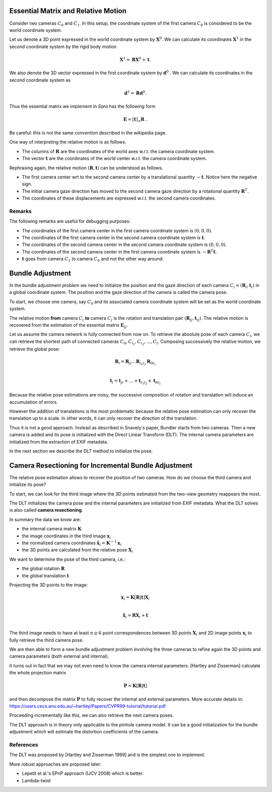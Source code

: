.. _chap-essential-matrix:

Essential Matrix and Relative Motion
====================================

Consider two cameras :math:`C_0` and :math:`C_1`. In this setup, the coordinate
system of the first camera :math:`C_0` is considered to be the world coordinate
system.

Let us denote a 3D point expressed in the world coordinate system by
:math:`\mathbf{X}^0`. We can calculate its coordinates :math:`\mathbf{X}^1` in
the second coordinate system by the rigid body motion

.. math::

   \mathbf{X}^1 = \mathbf{R} \mathbf{X}^0 + \mathbf{t} .

We also denote the 3D vector expressed in the first coordinate system by
:math:`\mathbf{d}^0` . We can calculate its coordinates in the second coordinate
system as

.. math::

   \mathbf{d}^1 = \mathbf{R} \mathbf{d}^0.

Thus the essential matrix we implement in *Sara* has the following form

.. math::

   \mathbf{E} = [\mathbf{t}]_\times \mathbf{R}\ .

Be careful: this is not the same convention described in the wikipedia page.

One way of interpreting the relative motion is as follows.

- The columns of :math:`\mathbf{R}` are the coordinates of the world axes w.r.t.
  the camera coordinate system.
- The vector :math:`\mathbf{t}` are the coordinates of the world center w.r.t.
  the camera coordinate system.

Rephrasing again, the relative motion :math:`(\mathbf{R}, \mathbf{t})` can be
understood as follows.

- The first camera center wrt to the second camera center by a translational
  quantity :math:`-\mathbf{t}`. Notice here the negative sign.
- The initial camera gaze direction has moved to the second camera gaze
  direction by a rotational quantity :math:`\mathbf{R}^T`.
- The coordinates of these displacements are expressed w.r.t. the second camera
  coordinates.

Remarks
-------
The following remarks are useful for debugging purposes:

- The coordinates of the first camera center in the first camera coordinate
  system is :math:`(0, 0, 0)`.
- The coordinates of the first camera center in the second camera coordinate
  system is :math:`\mathbf{t}`.
- The coordinates of the second camera center in the second camera coordinate
  system is :math:`(0, 0, 0)`.
- The coordinates of the second camera center in the first camera coordinate
  system is :math:`-\mathbf{R}^T \mathbf{t}`.

- :math:`\mathbf{t}` goes from camera :math:`C_1` to camera :math:`C_0` and not
  the other way around.


Bundle Adjustment
=================
In the bundle adjustment problem we need to initialize the position and the gaze
direction of each camera :math:`C_i = (\mathbf{R}_i, \mathbf{t}_i)` in a global
coordinate system. The position and the gaze direction of the camera is called
the camera pose.

To start, we choose one camera, say :math:`C_0` and its associated camera
coordinate system will be set as the world coordinate system.

The relative motion **from** camera :math:`C_i` **to** camera :math:`C_j` is the
rotation and translation pair :math:`(\mathbf{R}_{ij}, \mathbf{t}_{ij})`.  The
relative motion is recovered from the estimation of the essential matrix
:math:`\mathbf{E}_{ij}`.

Let us assume the camera network is fully connected from now on. To retrieve
the absolute pose of each camera :math:`C_i`, we can retrieve the shortest path
of connected cameras :math:`C_0, C_{i_1}, C_{i_2},\dots, C_i`. Composing
successively the relative motion, we retrieve the global pose:

.. math::
   \mathbf{R}_i = \mathbf{R}_{ji} \dots \mathbf{R}_{i_1 i_2} \mathbf{R}_{0 i_1} \\

   \mathbf{t}_i = \mathbf{t}_{ji} + \dots + \mathbf{t}_{i_1 i_2} + \mathbf{t}_{0 i_1}


Because the relative pose estimations are noisy, the successive composition of
rotation and translation will induce an accumulation of errors.

However the addition of translations is the most problematic because the
relative pose estimation can only recover the translation up to a scale. In
other words, it can only recover the direction of the translation.

Thus it is not a good approach. Instead as described in Snavely's paper, Bundler
starts from two cameras. Then a new camera is added and its pose is initialized
with the Direct Linear Transform (DLT). The internal camera parameters are
initialized from the extraction of EXIF metadata.

In the next section we describe the DLT method to initialize the pose.


Camera Resectioning for Incremental Bundle Adjustment
=====================================================

The relative pose estimation allows to recover the position of two cameras. How
do we choose the third camera and initialize its pose?

To start, we can look for the third image where the 3D points estimated from the
two-view geometry reappears the most.

The DLT initializes the camera pose and the internal parameters are initialized
from EXIF metadata. What the DLT solves is also called **camera resectioning**.

In summary the data we know are:

- the internal camera matrix :math:`\mathbf{K}`
- the image coordinates in the third image :math:`\mathbf{x}_i`
- the normalized camera coordinates :math:`\tilde{\mathbf{x}}_i = \mathbf{K}^{-1} \mathbf{x}_i`
- the 3D points are calculated from the relative pose :math:`\mathbf{X}_i`

We want to determine the pose of the third camera, i.e.:

- the global rotation :math:`\mathbf{R}`
- the global translation :math:`\mathbf{t}`

Projecting the 3D points to the image:

.. math::
   \mathbf{x}_i = \mathbf{K} [\mathbf{R} | \mathbf{t}] \mathbf{X}_i \\

   \tilde{\mathbf{x}}_i = \mathbf{R} \mathbf{X}_i + \mathbf{t} \\

The third image needs to have at least :math:`n \geq 6` point correspondences
between 3D points :math:`\mathbf{X}_i` and 2D image points :math:`\mathbf{x}_i`
to fully retrieve the third camera pose.

We are then able to form a new bundle adjustment problem involving the three
cameras to refine again the 3D points and camera parameters (both external and
internal).

It turns out in fact that we may not even need to know the camera internal
parameters. [Hartley and Zisserman] calculate the whole projection matrix

.. math::
   \mathbf{P} = \mathbf{K} [\mathbf{R} | \mathbf{t}]

and then decompose the matrix :math:`\mathbf{P}` to fully recover the internal
and external parameters. More accurate details in:
https://users.cecs.anu.edu.au/~hartley/Papers/CVPR99-tutorial/tutorial.pdf

Proceeding incrementally like this, we can also retrieve the next camera poses.

The DLT approach is in theory only applicable to the pinhole camera model. It
can be a good initialization for the bundle adjustment which will estimate the
distortion coefficients of the camera.

References
----------
The DLT was proposed by [Hartley and Zisserman 1999] and is the simplest one to
implement.

More robust approaches are proposed later:

- Lepetit et al.'s EPnP approach (IJCV 2008) which is better.
- Lambda-twist
